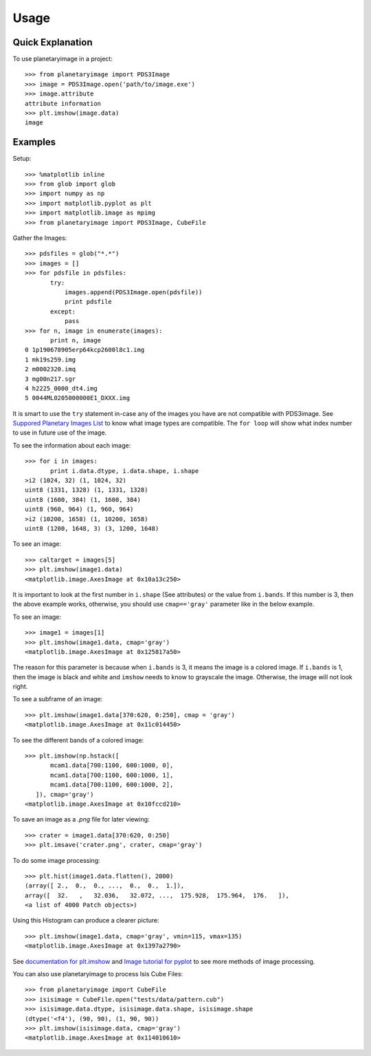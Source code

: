 ========
Usage
========

Quick Explanation
------------------

To use planetaryimage in a project::

 >>> from planetaryimage import PDS3Image
 >>> image = PDS3Image.open('path/to/image.exe')
 >>> image.attribute
 attribute information
 >>> plt.imshow(image.data)
 image

Examples
---------

Setup::

 >>> %matplotlib inline
 >>> from glob import glob
 >>> import numpy as np
 >>> import matplotlib.pyplot as plt
 >>> import matplotlib.image as mpimg
 >>> from planetaryimage import PDS3Image, CubeFile

Gather the Images::

 >>> pdsfiles = glob("*.*")
 >>> images = []
 >>> for pdsfile in pdsfiles:
        try:
            images.append(PDS3Image.open(pdsfile))
            print pdsfile
        except:
            pass
 >>> for n, image in enumerate(images):
        print n, image
 0 1p190678905erp64kcp2600l8c1.img
 1 mk19s259.img
 2 m0002320.imq
 3 mg00n217.sgr
 4 h2225_0000_dt4.img
 5 0044ML0205000000E1_DXXX.img

It is smart to use the ``try`` statement in-case any of the images you have are
not compatible with PDS3image. See `Suppored Planetary Images List <https://
planetaryimage.readthedocs.org/en/latest/supported_planetary_image_types.html>`_
to know what image types are compatible. The ``for loop`` will show what index
number to use in future use of the image.

To see the information about each image::

 >>> for i in images:
        print i.data.dtype, i.data.shape, i.shape
 >i2 (1024, 32) (1, 1024, 32)
 uint8 (1331, 1328) (1, 1331, 1328)
 uint8 (1600, 384) (1, 1600, 384)
 uint8 (960, 964) (1, 960, 964)
 >i2 (10200, 1658) (1, 10200, 1658)
 uint8 (1200, 1648, 3) (3, 1200, 1648)

To see an image::

 >>> caltarget = images[5]
 >>> plt.imshow(image1.data)
 <matplotlib.image.AxesImage at 0x10a13c250>
.. image:: Image_examples/caltarget_1.png

It is important to look at the first number in ``i.shape`` (See attributes) or
the value from ``i.bands``. If this number is 3, then the above example works,
otherwise, you should use ``cmap=='gray'`` parameter like in the below example.

To see an image::

 >>> image1 = images[1]
 >>> plt.imshow(image1.data, cmap='gray')
 <matplotlib.image.AxesImage at 0x125817a50>
.. image:: Image_examples/output_3_1.png

The reason for this parameter is because when ``i.bands`` is 3, it means the
image is a colored image. If ``i.bands`` is 1, then the image is black and white
and ``imshow`` needs to know to grayscale the image. Otherwise, the image will
not look right.

To see a subframe of an image::

 >>> plt.imshow(image1.data[370:620, 0:250], cmap = 'gray')
 <matplotlib.image.AxesImage at 0x11c014450>
.. image:: Image_examples/output_4_1.png

To see the different bands of a colored image::

 >>> plt.imshow(np.hstack([
        mcam1.data[700:1100, 600:1000, 0],
        mcam1.data[700:1100, 600:1000, 1],
        mcam1.data[700:1100, 600:1000, 2],            
    ]), cmap='gray')
 <matplotlib.image.AxesImage at 0x10fccd210>
.. image:: Image_examples/caltarget_2.png

To save an image as a `.png` file for later viewing::

 >>> crater = image1.data[370:620, 0:250]
 >>> plt.imsave('crater.png', crater, cmap='gray')

To do some image processing::

 >>> plt.hist(image1.data.flatten(), 2000)
 (array([ 2.,  0.,  0., ...,  0.,  0.,  1.]),
 array([  32.   ,   32.036,   32.072, ...,  175.928,  175.964,  176.   ]),
 <a list of 4000 Patch objects>)

.. image:: Image_examples/output_8_1.png

Using this Histogram can produce a clearer picture::

 >>> plt.imshow(image1.data, cmap='gray', vmin=115, vmax=135)
 <matplotlib.image.AxesImage at 0x1397a2790>

.. image:: Image_examples/output_9_1.png

See `documentation for plt.imshow <http://matplotlib.org/api/pyplot_api.html#mat
plotlib.pyplot.imshow>`_ and `Image tutorial for pyplot <http://matplotlib.org/
users/image_tutorial.html>`_ to see more methods of image processing.

You can also use planetaryimage to process Isis Cube Files::

 >>> from planetaryimage import CubeFile
 >>> isisimage = CubeFile.open("tests/data/pattern.cub")
 >>> isisimage.data.dtype, isisimage.data.shape, isisimage.shape
 (dtype('<f4'), (90, 90), (1, 90, 90))
 >>> plt.imshow(isisimage.data, cmap='gray')
 <matplotlib.image.AxesImage at 0x114010610>
.. image:: Image_examples/Isisimage.png

